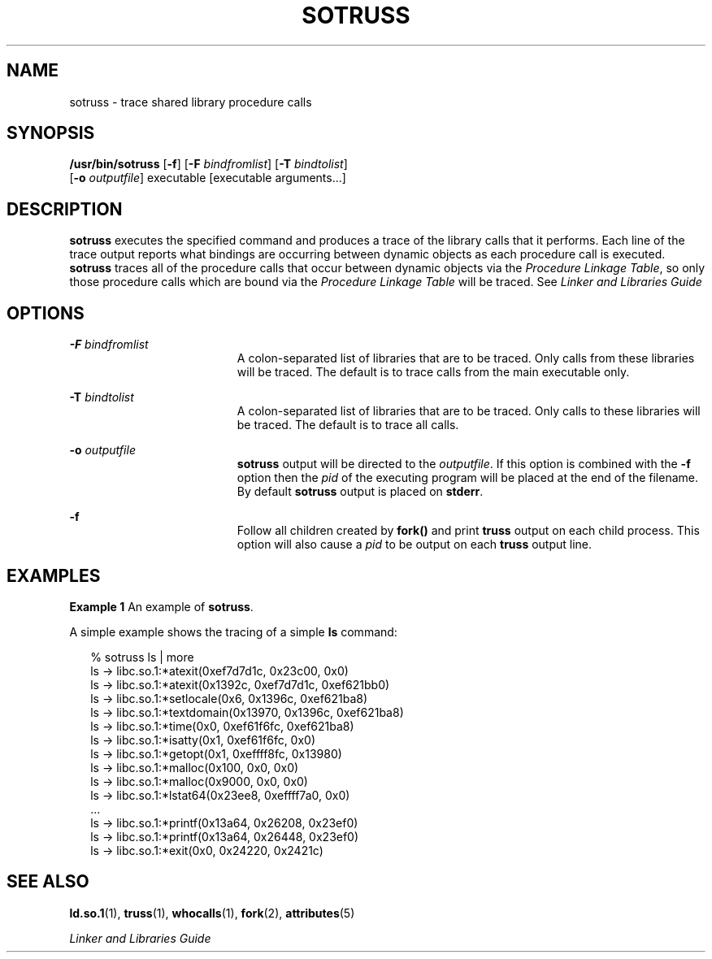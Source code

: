 '\" te
.\"  Copyright (c) 1997, Sun Microsystems, Inc.  All Rights Reserved
.\" The contents of this file are subject to the terms of the Common Development and Distribution License (the "License").  You may not use this file except in compliance with the License.
.\" You can obtain a copy of the license at usr/src/OPENSOLARIS.LICENSE or http://www.opensolaris.org/os/licensing.  See the License for the specific language governing permissions and limitations under the License.
.\" When distributing Covered Code, include this CDDL HEADER in each file and include the License file at usr/src/OPENSOLARIS.LICENSE.  If applicable, add the following below this CDDL HEADER, with the fields enclosed by brackets "[]" replaced with your own identifying information: Portions Copyright [yyyy] [name of copyright owner]
.TH SOTRUSS 1 "May 12, 1997"
.SH NAME
sotruss \- trace shared library procedure calls
.SH SYNOPSIS
.LP
.nf
\fB/usr/bin/sotruss\fR [\fB-f\fR] [\fB-F\fR \fIbindfromlist\fR] [\fB-T\fR \fIbindtolist\fR]
     [\fB-o\fR \fIoutputfile\fR] executable [executable arguments...]
.fi

.SH DESCRIPTION
.sp
.LP
\fBsotruss\fR executes the specified command and produces a trace of the
library calls that it performs. Each line of the trace output reports what
bindings are occurring between dynamic objects as each procedure call is
executed. \fBsotruss\fR traces all of the procedure calls that occur between
dynamic objects via the \fIProcedure Linkage Table\fR, so only those procedure
calls which are bound via the \fIProcedure\fR \fILinkage\fR \fITable\fR will be
traced. See \fILinker and Libraries Guide\fR
.SH OPTIONS
.sp
.ne 2
.na
\fB\fB-F\fR\fI bindfromlist\fR\fR
.ad
.RS 19n
A colon-separated list of libraries that are to be traced.  Only calls from
these libraries will be traced.  The default is to trace calls from the main
executable only.
.RE

.sp
.ne 2
.na
\fB\fB-T\fR\fI bindtolist\fR\fR
.ad
.RS 19n
A colon-separated list of libraries that are to be traced. Only calls to these
libraries will be traced.  The default is to trace all calls.
.RE

.sp
.ne 2
.na
\fB\fB-o\fR\fI outputfile\fR\fR
.ad
.RS 19n
\fBsotruss\fR output will be directed to the \fIoutputfile\fR. If this option
is combined with the  \fB-f\fR option then the  \fIpid\fR of the executing
program will be placed at the end of the filename. By default \fBsotruss\fR
output is placed on  \fBstderr\fR.
.RE

.sp
.ne 2
.na
\fB\fB-f\fR\fR
.ad
.RS 19n
Follow all children created by  \fBfork()\fR and print  \fBtruss\fR output on
each child process.  This option will also cause a  \fIpid\fR to be output on
each \fBtruss\fR output line.
.RE

.SH EXAMPLES
.LP
\fBExample 1 \fRAn example of \fBsotruss\fR.
.sp
.LP
A simple example shows the tracing of a simple \fBls\fR command:

.sp
.in +2
.nf
% sotruss ls | more
ls       ->     libc.so.1:*atexit(0xef7d7d1c, 0x23c00, 0x0)
ls       ->     libc.so.1:*atexit(0x1392c, 0xef7d7d1c, 0xef621bb0)
ls       ->     libc.so.1:*setlocale(0x6, 0x1396c, 0xef621ba8)
ls       ->     libc.so.1:*textdomain(0x13970, 0x1396c, 0xef621ba8)
ls       ->     libc.so.1:*time(0x0, 0xef61f6fc, 0xef621ba8)
ls       ->     libc.so.1:*isatty(0x1, 0xef61f6fc, 0x0)
ls       ->     libc.so.1:*getopt(0x1, 0xeffff8fc, 0x13980)
ls       ->     libc.so.1:*malloc(0x100, 0x0, 0x0)
ls       ->     libc.so.1:*malloc(0x9000, 0x0, 0x0)
ls       ->     libc.so.1:*lstat64(0x23ee8, 0xeffff7a0, 0x0)
\&...
ls       ->     libc.so.1:*printf(0x13a64, 0x26208, 0x23ef0)
ls       ->     libc.so.1:*printf(0x13a64, 0x26448, 0x23ef0)
ls       ->     libc.so.1:*exit(0x0, 0x24220, 0x2421c)
.fi
.in -2
.sp

.SH SEE ALSO
.sp
.LP
\fBld.so.1\fR(1), \fBtruss\fR(1), \fBwhocalls\fR(1), \fBfork\fR(2),
\fBattributes\fR(5)
.sp
.LP
\fILinker and Libraries Guide\fR
